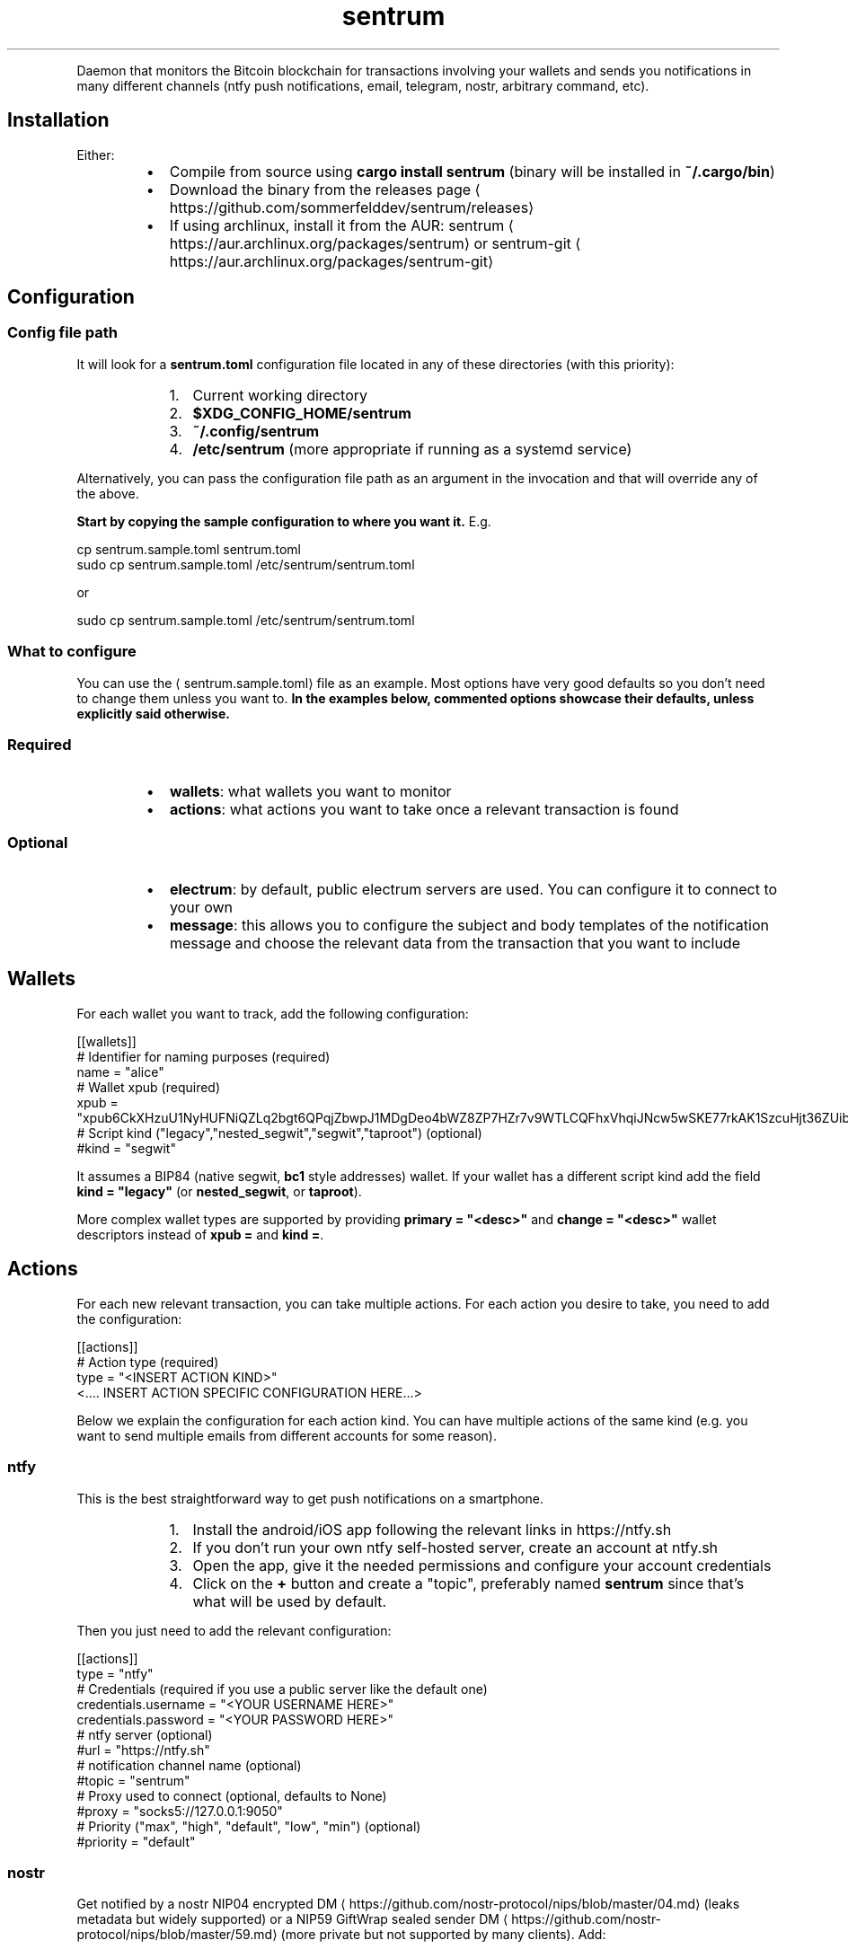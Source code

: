 .nh
.TH sentrum
.PP





.PP
Daemon that monitors the Bitcoin blockchain for transactions involving your
wallets and sends you notifications in many different channels (ntfy push
notifications, email, telegram, nostr, arbitrary command, etc).

.SH Installation
.PP
Either:

.RS
.IP \(bu 2
Compile from source using \fBcargo install sentrum\fR (binary will be installed in
\fB~/.cargo/bin\fR)
.IP \(bu 2
Download the binary from the
releases page
\[la]https://github.com/sommerfelddev/sentrum/releases\[ra]
.IP \(bu 2
If using archlinux, install it from the AUR:
sentrum
\[la]https://aur.archlinux.org/packages/sentrum\[ra] or sentrum-git
\[la]https://aur.archlinux.org/packages/sentrum\-git\[ra]

.RE

.SH Configuration
.SS Config file path
.PP
It will look for a \fBsentrum.toml\fR configuration file located in any of these
directories (with this priority):

.RS
.IP "  1." 5
Current working directory
.IP "  2." 5
\fB$XDG_CONFIG_HOME/sentrum\fR
.IP "  3." 5
\fB~/.config/sentrum\fR
.IP "  4." 5
\fB/etc/sentrum\fR (more appropriate if running as a systemd service)

.RE

.PP
Alternatively, you can pass the configuration file path as an argument in the
invocation and that will override any of the above.

.PP
\fBStart by copying the sample configuration to where you want it.\fP E.g.

.EX
cp sentrum.sample.toml sentrum.toml
sudo cp sentrum.sample.toml /etc/sentrum/sentrum.toml
.EE

.PP
or

.EX
sudo cp sentrum.sample.toml /etc/sentrum/sentrum.toml
.EE

.SS What to configure
.PP
You can use the 
\[la]sentrum.sample.toml\[ra] file as an
example.
Most options have very good defaults so you don't need to change them unless you
want to. \fBIn the examples below, commented options showcase their defaults,
unless explicitly said otherwise.\fP

.SS Required
.RS
.IP \(bu 2
\fBwallets\fR: what wallets you want to monitor
.IP \(bu 2
\fBactions\fR: what actions you want to take once a relevant transaction is found

.RE

.SS Optional
.RS
.IP \(bu 2
\fBelectrum\fR: by default, public electrum servers are used. You can configure it
to connect to your own
.IP \(bu 2
\fBmessage\fR: this allows you to configure the subject and body templates of the
notification message and choose the relevant data from the transaction that
you want to include

.RE

.SH Wallets
.PP
For each wallet you want to track, add the following configuration:

.EX
[[wallets]]
# Identifier for naming purposes (required)
name = "alice"
# Wallet xpub (required)
xpub = "xpub6CkXHzuU1NyHUFNiQZLq2bgt6QPqjZbwpJ1MDgDeo4bWZ8ZP7HZr7v9WTLCQFhxVhqiJNcw5wSKE77rkAK1SzcuHjt36ZUibBHezGzGL9h9"
# Script kind ("legacy","nested_segwit","segwit","taproot") (optional)
#kind = "segwit"
.EE

.PP
It assumes a BIP84 (native segwit, \fBbc1\fR style addresses) wallet. If your wallet
has a different script kind add the field \fBkind = "legacy"\fR (or \fBnested_segwit\fR,
or \fBtaproot\fR).

.PP
More complex wallet types are supported by providing \fBprimary = "<desc>"\fR and
\fBchange = "<desc>"\fR wallet descriptors instead of \fBxpub =\fR and \fBkind =\fR\&.

.SH Actions
.PP
For each new relevant transaction, you can take multiple actions. For each
action you desire to take, you need to add the configuration:

.EX
[[actions]]
# Action type (required)
type =  "<INSERT ACTION KIND>"
<.... INSERT ACTION SPECIFIC CONFIGURATION HERE...>
.EE

.PP
Below we explain the configuration for each action kind. You can have multiple
actions of the same kind (e.g. you want to send multiple emails from different
accounts for some reason).

.SS ntfy
.PP
This is the best straightforward way to get push notifications on a smartphone.

.RS
.IP "  1." 5
Install the android/iOS app following the relevant links in https://ntfy.sh
.IP "  2." 5
If you don't run your own ntfy self-hosted server, create an account at
ntfy.sh
.IP "  3." 5
Open the app, give it the needed permissions and configure your account
credentials
.IP "  4." 5
Click on the \fB+\fR button and create a "topic", preferably named \fBsentrum\fR
since that's what will be used by default.

.RE

.PP
Then you just need to add the relevant configuration:

.EX
[[actions]]
type =  "ntfy"
# Credentials (required if you use a public server like the default one)
credentials.username = "<YOUR USERNAME HERE>"
credentials.password = "<YOUR PASSWORD HERE>"
# ntfy server (optional)
#url = "https://ntfy.sh"
# notification channel name (optional)
#topic = "sentrum"
# Proxy used to connect (optional, defaults to None)
#proxy = "socks5://127.0.0.1:9050"
# Priority ("max", "high", "default", "low", "min") (optional)
#priority = "default"
.EE

.SS nostr
.PP
Get notified by a nostr NIP04 encrypted
DM
\[la]https://github.com/nostr\-protocol/nips/blob/master/04.md\[ra] (leaks metadata
but widely supported) or a
NIP59 GiftWrap sealed sender DM
\[la]https://github.com/nostr\-protocol/nips/blob/master/59.md\[ra]
(more private but not supported by many clients). Add:

.EX
[[actions]]
type = "nostr"
# Which npub to send the DM (required)
recipient = "<YOUR npub, hex pubkey, nprofile or nip05>"
# If NIP59 giftwrap DMs should be used instead of NIP04 (optional)
#sealed_dm = false
# Which relays to use to send DMs
#relays = ["wss://nostr.bitcoiner.social", "wss://nostr.oxtr.dev", "wss://nostr.orangepill.dev", "wss://relay.damus.io"]
.EE

.SS email
.PP
You need to add the configuration below and essentially configure an
authenticated connection to your email provider's SMTP server. I cannot help you
out with every provider's weird rules (maybe you need to allow 3rd party apps
for gmail, who knows).

.EX
[[actions]]
type =  "email"
# SMTP server (required)
server = "<insert smtp server url (e.g. smtp.gmail.com)"
# SMTP connection type ("tls", "starttls" or "plain") (optional)
#connection = "tls"
# SMTP port (optional, defaults to 587 for TLS, 465 for STARTTLS and 25 for plain connections
#port = 1025
# SMTP credentials (required in most cases)
credentials.authentication_identity = "<insert login email>"
credentials.secret = "<insert password>"
# Accept self signed certificates (needed if you are using protonmail-bridge) (optional)
#self_signed_cert = false
# Configure sender (required)
from = "sentrum <youremailhere@host.tld>"
# Configure recipient (optional, defaults to the same as the "from" sender)
#to = "sentrum <youremailhere@host.tld>"
.EE

.SS telegram
.RS
.IP "  1." 5
Create a new bot using @Botfather
\[la]https://t.me/botfather\[ra] to get a token in the format \fB123456789:blablabla\fR\&.
.IP "  2." 5
Optionally configure the bot (name, profile pic, etc) with @Botfather
.IP "  3." 5
Open a chat with your bot
.IP "  4." 5
Add the relevant config:

.RE

.EX
[[actions]]
type =  "telegram"
# Auth token of the bot created with @Botfather (required)
bot_token = "<insert bot token>"
# 10-digit user id of the DM recipient, go to your profile to get it (required)
user_id = 1234567890
.EE

.SS command
.PP
Runs an external command where you can use transaction details as arguments.
You can check what parameters (such as \fB{wallet}\fR or \fB{tx_net}\fR you can use in
the message
\[la]#message\[ra] configuration, since they are the same.

.EX
[[actions]]
type = "command"
cmd = "notify-send"
args = ["[{wallet}] new tx: {tx_net} sats"]
.EE

.SS terminal_print
.PP
Justs prints the notification text in the terminal. You can potentially pipe it
to something else.

.EX
[[actions]]
type =  "terminal_print"
.EE

.SS desktop_notification
.PP
Displays the transaction message as a native desktop notification on the same
computer sentrum is running.

.EX
[[actions]]
type =  "desktop_notification"
.EE

.SH Message
.PP
You can configure the message template and it applies to almost every action
type. This configuration is entirely optional since the default templates will
be used if omitted.

.PP
Here is the default template:

.EX
[message]
subject = "[{wallet}] new transaction"
body = "net: {tx_net} sats, balance: {total_balance} sats, txid: {txid_short}"
# Can be "plain", "markdown" or "html"
format = "plain"
# Configure blockexplorer urls. This is used to create the {tx_url} parameter
block_explorers.mainnet = "https://mempool.space/tx/{txid}"
block_explorers.testnet = "https://mempool.space/testnet/tx/{txid}"
block_explorers.signet = "https://mempool.space/signet/tx/{txid}"
.EE

.PP
In the subject and body templates, you can use the following parameters:

.RS
.IP \(bu 2
\fB{tx_net}\fR: difference between the owned outputs and owned inputs
.IP \(bu 2
\fB{wallet}\fR: name of the configured wallet
.IP \(bu 2
\fB{total_balance}\fR: total balance of the wallet
.IP \(bu 2
\fB{txid}\fR: txid of the transaction
.IP \(bu 2
\fB{txid_short}\fR: truncated txid, easier on the eyes
.IP \(bu 2
\fB{received}\fR: sum of owned outputs
.IP \(bu 2
\fB{sent}\fR: sum of owned inputs
.IP \(bu 2
\fB{fee}\fR: transaction fee
.IP \(bu 2
\fB{current_height}\fR: current blockheight
.IP \(bu 2
\fB{tx_height}\fR: blockheight transaction confirmation
.IP \(bu 2
\fB{confs}\fR: number of transaction confirmations (0 for unconfirmed)
.IP \(bu 2
\fB{conf_timestamp}\fR: timestamp of the first confirmation in the \fB%Y-%m-%d %H:%M:%S\fR format
.IP \(bu 2
\fB{tx_url}\fR: a block explorer URL to the transaction

.RE

.SH Electrum server
.PP
By default, public electrum servers will be used. I \fBstrongly suggest
configuring your own electrum server if you want privacy (as you should)\fP\&.

.PP
The defaults are:

.EX
[electrum]
# Defaults:
# - mainnet: ssl://fulcrum.sethforprivacy.com:50002
# - testnet: ssl://electrum.blockstream.info:60002
# - signet: ssl://mempool.space:60602
# Use "tcp://" if you are connecting without SSL (e.g. "tcp://localhost:50001"
# or "tcp://fwafiuesngirdghrdhgiurdhgirdgirdhgrd.onion:50001"
url = "ssl://fulcrum.sethforprivacy.com:50002"
# blockchain network ("bitcoin", "testnet", "signet", "regtest")
network = "bitcoin"
# Optional socks5 proxy (defaults to None)
#socks5 = 127.0.0.1:9050
# If using ssl with a trusted certificate, set this to true
certificate_validation = false
.EE


.SH Usage
.PP
Just run \fBsentrum\fR without arguments (uses default config search paths) or
\fBsentrum <path/to/config/file>\fR\&.

.PP
You can pass the \fB--test\fR flag to send a single test notification to all
configured actions.

.PP
By default, only new transactions can trigger actions. If you pass
\fB--notify-past-txs\fR, it will send notifications of past transactions
in the initial wallet sync. If you have a long transaction history, this will
spam your notification channels for every transaction.

.SH systemd service
.PP
The ideal use-case is as a long running daemon, so it makes sense to configure
it as a systemd service.

.PP
If you installed sentrum from the AUR, you just need to edit
\fB/etc/sentrum/sentrum.conf\fR and do \fBsudo systemclt enable --now sentrum.service\fR

.PP
If you are installing \fBsentrum\fR manually (e.g. from the releases page or \fBcargo
install\fR), you should (either from the cloned repository or from inside the
extracted release archive):

.RS
.IP "  1." 5
Copy systemd files to appropriate places:

.RE

.EX
sudo cp contrib/systemd/sentrum.service
sudo cp contrib/systemd/sentrum.sysusers /etc/sysusers.d/sentrum.conf
sudo cp contrib/systemd/sentrum.tmpfiles /etc/tmpfiles.d/sentrum.conf
.EE

.RS
.IP "  1." 5
Reload systemd daemon, sysusers and tmpfiles:

.RE

.EX
sudo systemclt daemon-reload
sudo systemd-sysusers
sudo systemd-tmpfiles --create
.EE

.RS
.IP "  1." 5
Place the \fBsentrum.toml\fR (or \fBsentrum.sample.toml\fR) configuration file in
\fB/etc/sentrum\fR and make sure the \fBsentrum\fR user owns it:

.RE

.EX
sudo cp sentrum.toml /etc/sentrum
sudo chown sentrum:sentrum /etc/sentrum/sentrum.toml
.EE

.RS
.IP "  1." 5
Enable and start the service:

.RE

.EX
sudo systemclt enable --now sentrum.service
.EE

.RS
.IP "  1." 5
Check if everything is fine with \fBsystemctl status sentrum\fR
.IP "  2." 5
Check the logs with \fBjournalctl -fu sentrum\fR

.RE

.SH Docker
.PP
To run sentrum using Docker, you can either build the image yourself or use the prebuilt image.

.SS Building the image
.PP
To build the image from source, run the following:

.EX
git clone https://github.com/sommerfelddev/sentrum.git
cd sentrum
docker build -t sentrum:local .
.EE

.PP
To use the prebuilt image, simply pull from GHCR:

.EX
docker pull docker pull ghcr.io/sommerfelddev/sentrum:latest
.EE

.PP
Note that there are two types of tags:

.PP
\fBlatest\fR: a tag from the latest commit to master
\fBx.x.x\fR: (i.e. \fB0.1.1\fR) a tag of the corresponding sentrum version

.SS Running the image
.PP
To run the image, simply run the following, passing in the \fBsentrum.toml\fR file you created and configured earlier:

.EX
docker run --rm -it --volume ./sentrum.toml:/sentrum.toml ghcr.io/sommerfelddev/sentrum:latest
.EE

.PP
If using Docker compose, you can configure the service as follows:

.EX
services:
  sentrum:
    container_name: sentrum
    image: ghcr.io/sommerfelddev/sentrum:latest
    restart: unless-stopped
    volumes:
      - ./sentrum.toml:/sentrum.toml
.EE

.SH Future Work
.RS
.IP \(bu 2
More action types:
.RS
.IP \(bu 2
Matrix DM
.IP \(bu 2
SimpleX chat DM
.IP \(bu 2
IRC
.IP \(bu 2
XMPP
.IP \(bu 2
Whatsapp/Signal using linked devices (harder)
.IP \(bu 2
HTTP request

.RE

.IP \(bu 2
More wallet types:
.RS
.IP \(bu 2
Single Address (blocked by
https://github.com/bitcoindevkit/bdk/issues/759)
.IP \(bu 2
Collections of wallets as a single entity

.RE

.IP \(bu 2
Notifications for the first tx confirmation and after N confirmations
.IP \(bu 2
Filtering notifications by the transaction amounts (e.g. no action for
transactions smaller than 1M sats)
.IP \(bu 2
Debian package (using \fBcargo-deb\fR)
.IP \(bu 2
Allow per wallet actions
.IP \(bu 2
Support other blockchain backends (bitcoind-rpc, explora, block filters, dojo)
.IP \(bu 2
Maybe create a little web UI that helps with writing the configuration
.IP \(bu 2
Incentivize node distributions to package sentrum

.RE

